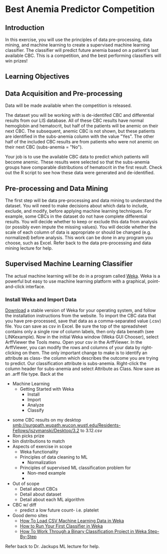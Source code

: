 * Best Anemia Predictor Competition
** Introduction

In this exercise, you will use the principles of data pre-processing, data mining, and machine learning to create a supervised machine learning classifier. The classifier will predict future anemia based on a patient's last available CBC. This is a competition, and the best performing classifiers will win prizes!

** Learning Objectives

** Data Acquisition and Pre-processing

Data will be made available when the competition is released. 

The dataset you will be working with is de-identifed CBC and differential results from our LIS database. All of these CBC results have normal hemoglobin and hematocrit, but half of the patients will be anemic on their next CBC. The subsequent, anemic CBC is not shown, but these patients are identified in the subs-anemia column with the value "Yes". The other half of the included CBC results are from patients who were not anemic on their next CBC (subs-anemia = "No"). 

Your job is to use the available CBC data to predict which patients will become anemic. These results were selected so that the subs-anemia groups have comparable distributions of hematocrit in the first result. Check out the R script to see how these data were generated and de-identified.

** Pre-processing and Data Mining

The first step will be data pre-processing and data mining to understand the dataset. You will need to make decisions about which data to include, exclude, and modify, before applying machine learning techniques. For example, some CBCs in the dataset do not have complete differential results. You will decide whether to keep or exclude this data from analysis (or possibly even impute the missing values). You will decide whether the scale of each column of data is appropriate or should be changed (e.g. normalized) before analysis. This work can be done in any program you choose, such as Excel. Refer back to the data pre-processing and data mining lecture for help. 

** Supervised Machine Learning Classifier

The actual machine learning will be do in a program called [[https://www.cs.waikato.ac.nz/ml/weka/][Weka]]. Weka is a powerful but easy to use machine learning platform with a graphical, point-and-click interface. 

*** Install Weka and Import Data

[[https://www.cs.waikato.ac.nz/ml/weka/downloading.html][Download]] a stable version of Weka for your operating system, and follow the installation instructions from the website. To import the CBC data that you have pre-processed, save that data as a comma-separated value (.csv) file. You can save as csv in Excel. Be sure the top of the spreadsheet contains only a single row of column labels, then only data beneath (see LINKexample). Now in the initial Weka window (Weka GUI Chooser), select ArffViewer the Tools menu. Open your csv in the ArffViewer. In the ArffViewer, you can modify the rows and columns of your data by right-clicking on them. The only important change to make is to identify an attribute as class- the column which describes the outcome you are trying to predict. Our classification attribute is subs-anemia. Right-click the column header for subs-anemia and select Attribute as Class. Now save as an .arff file type. Back at the 


  - Machine Learning
    - Getting Started with Weka
      - Install
      - Import
      - Analyze
      - Classify
- some CBC results on my desktop smb://surgpath.wupath.wucon.wustl.edu/Residents-Fellows/jszymanski/Desktop/3.2 to 3.12.csv
- Ron picks prize
- bin distributions to match
- Aspects of exercise in scope
  - Weka functionality
  - Principles of data cleaning to ML
    - Normalization
  - Principles of supervised ML classification problem for
    - Non-med example
    - 
- Out of scope
  - Detail about CBCs
  - Detail about dataset
  - Detail about each ML algorithm
- CBC w/ diff
  - predict a low future count- i.e. platelet 
- Good demo sites
  - [[https://machinelearningmastery.com/load-csv-machine-learning-data-weka/][How To Load CSV Machine Learning Data in Weka]]
  - [[https://machinelearningmastery.com/how-to-run-your-first-classifier-in-weka/][How to Run Your First Classifier in Weka]]
  - [[http://machinelearningmastery.com/binary-classification-tutorial-weka/][How To Work Through a Binary Classification Project in Weka Step-By-Step]]

Refer back to Dr. Jackups ML lecture for help. 
